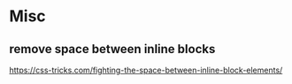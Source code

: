 * Misc
** remove space between inline blocks
   https://css-tricks.com/fighting-the-space-between-inline-block-elements/
   